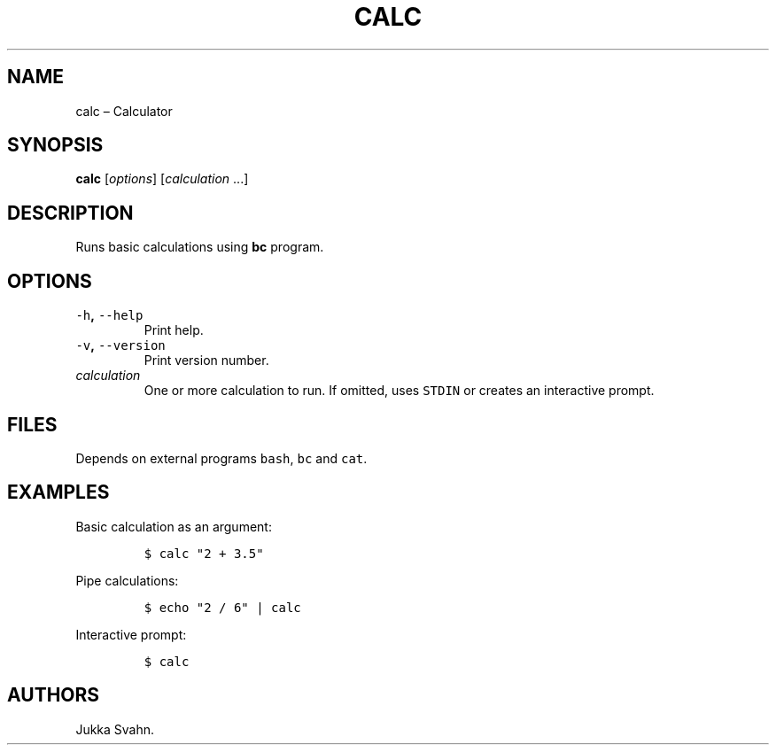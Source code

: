 .\" Automatically generated by Pandoc 2.3.1
.\"
.TH "CALC" "1" "October 2018" "" ""
.hy
.SH NAME
.PP
calc \[en] Calculator
.SH SYNOPSIS
.PP
\f[B]calc\f[] [\f[I]options\f[]] [\f[I]calculation\f[] \&...]
.SH DESCRIPTION
.PP
Runs basic calculations using \f[B]bc\f[] program.
.SH OPTIONS
.TP
.B \f[C]\-h\f[], \f[C]\-\-help\f[]
Print help.
.RS
.RE
.TP
.B \f[C]\-v\f[], \f[C]\-\-version\f[]
Print version number.
.RS
.RE
.TP
.B \f[I]calculation\f[]
One or more calculation to run.
If omitted, uses \f[C]STDIN\f[] or creates an interactive prompt.
.RS
.RE
.SH FILES
.PP
Depends on external programs \f[C]bash\f[], \f[C]bc\f[] and
\f[C]cat\f[].
.SH EXAMPLES
.PP
Basic calculation as an argument:
.IP
.nf
\f[C]
$\ calc\ "2\ +\ 3.5"
\f[]
.fi
.PP
Pipe calculations:
.IP
.nf
\f[C]
$\ echo\ "2\ /\ 6"\ |\ calc
\f[]
.fi
.PP
Interactive prompt:
.IP
.nf
\f[C]
$\ calc
\f[]
.fi
.SH AUTHORS
Jukka Svahn.
